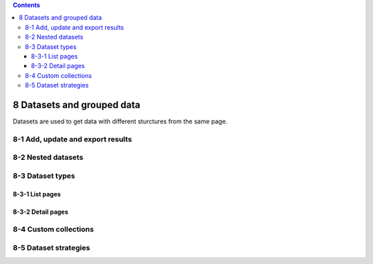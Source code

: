 .. role:: raw-latex(raw)
   :format: latex
..

.. contents::
   :depth: 3
..

8 Datasets and grouped data
===========================

Datasets are used to get data with different sturctures from the same
page.

8-1 Add, update and export results
----------------------------------

.. image:: ../Images/Screenshot_73.png

.. image:: ../Images/Screenshot_74.png

.. image:: ../Images/Screenshot_75.png

.. image:: ../Images/Screenshot_76.png

.. image:: ../Images/Screenshot_77.png

.. image:: ../Images/Screenshot_78.png

.. image:: ../Images/Screenshot_79.png

.. image:: ../Images/Screenshot_80.png

8-2 Nested datasets
-------------------

.. image:: ../Images/Screenshot_110.png

.. image:: ../Images/Screenshot_111.png

.. image:: ../Images/Screenshot_112.png

.. image:: ../Images/Screenshot_113.png

.. image:: ../Images/Screenshot_114.png

8-3 Dataset types
-----------------

.. image:: ../Images/Screenshot_115.png

8-3-1 List pages
~~~~~~~~~~~~~~~~

.. image:: ../Images/Screenshot_116.png

.. image:: ../Images/Screenshot_117.png

.. image:: ../Images/Screenshot_118.png

8-3-2 Detail pages
~~~~~~~~~~~~~~~~~~

.. image:: ../Images/Screenshot_119.png

.. image:: ../Images/Screenshot_120.png

.. image:: ../Images/Screenshot_121.png

8-4 Custom collections
----------------------

.. image:: ../Images/Screenshot_122.png

.. image:: ../Images/Screenshot_123.png

8-5 Dataset strategies
----------------------

.. image:: ../Images/Screenshot_124.png

.. image:: ../Images/Screenshot_125.png

.. image:: ../Images/Screenshot_126.png

.. image:: ../Images/Screenshot_127.png

.. image:: ../Images/Screenshot_128.png

.. image:: ../Images/Screenshot_129.png

.. image:: ../Images/Screenshot_130.png

.. image:: ../Images/Screenshot_131.png

.. image:: ../Images/Screenshot_132.png

.. image:: ../Images/Screenshot_133.png

.. image:: ../Images/Screenshot_134.png

.. image:: ../Images/Screenshot_135.png